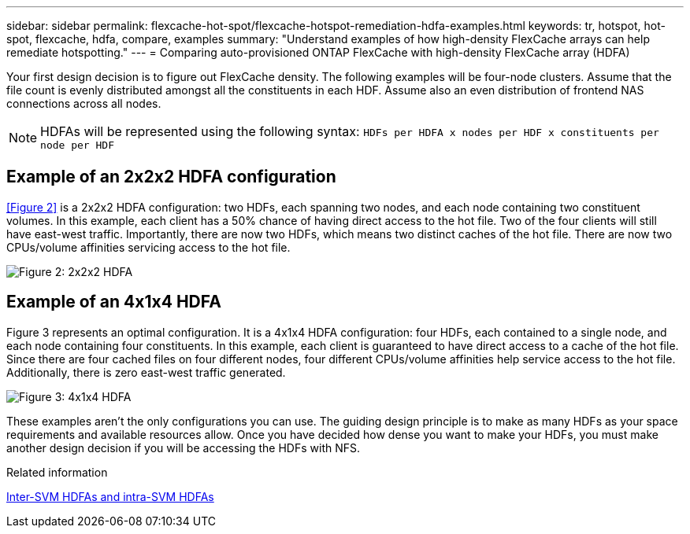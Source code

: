 ---
sidebar: sidebar
permalink: flexcache-hot-spot/flexcache-hotspot-remediation-hdfa-examples.html
keywords: tr, hotspot, hot-spot, flexcache, hdfa, compare, examples
summary: "Understand examples of how high-density FlexCache arrays can help remediate hotspotting."
---
= Comparing auto-provisioned ONTAP FlexCache with high-density FlexCache array (HDFA)

:icons: font
:imagesdir: ./media/

[.lead]
Your first design decision is to figure out FlexCache density. The following examples will be four-node clusters. Assume that the file count is evenly distributed amongst all the constituents in each HDF. Assume also an even distribution of frontend NAS connections across all nodes.

NOTE: HDFAs will be represented using the following syntax: `HDFs per HDFA x nodes per HDF x constituents per node per HDF`

== Example of an 2x2x2 HDFA configuration
<<Figure 2>> is a 2x2x2 HDFA configuration: two HDFs, each spanning two nodes, and each node containing two constituent volumes. In this example, each client has a 50% chance of having direct access to the hot file. Two of the four clients will still have east-west traffic. Importantly, there are now two HDFs, which means two distinct caches of the hot file. There are now two CPUs/volume affinities servicing access to the hot file.

image::FlexCache-Hotspot-HDFA-2x2x2.png[Figure 2: 2x2x2 HDFA]

== Example of an 4x1x4 HDFA
Figure 3 represents an optimal configuration. It is a 4x1x4 HDFA configuration: four HDFs, each contained to a single node, and each node containing four constituents. In this example, each client is guaranteed to have direct access to a cache of the hot file. Since there are four cached files on four different nodes, four different CPUs/volume affinities help service access to the hot file. Additionally, there is zero east-west traffic generated.

image::FlexCache-Hotspot-HDFA-4x1x4.png[Figure 3: 4x1x4 HDFA]

These examples aren't the only configurations you can use. The guiding design principle is to make as many HDFs as your space requirements and available resources allow. Once you have decided how dense you want to make your HDFs, you must make another design decision if you will be accessing the HDFs with NFS. 

.Related information
link:../flexcache-hotspot-remediation-intra-inter-svm-hdfa.html[Inter-SVM HDFAs and intra-SVM HDFAs]

// 25-3-5, ontapdoc-2852